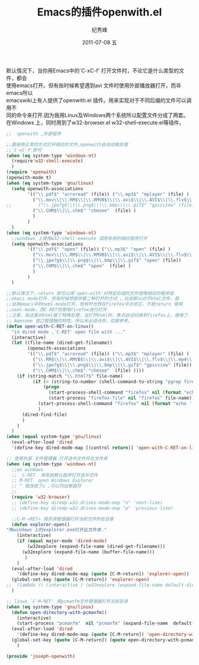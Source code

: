 # -*- coding:utf-8-unix -*-
#+LANGUAGE:  zh
#+TITLE:     Emacs的插件openwith.el
#+AUTHOR:    纪秀峰
#+EMAIL:     jixiuf@gmail.com
#+DATE:     2011-07-08 五
#+DESCRIPTION:Emacs的插件open-with.el
#+KEYWORDS: emacs open with 
#+OPTIONS:   H:2 num:nil toc:t \n:t @:t ::t |:t ^:t -:t f:t *:t <:t
#+OPTIONS:   TeX:t LaTeX:t skip:nil d:nil todo:t pri:nil 
#+INFOJS_OPT: view:nil toc:nil ltoc:t mouse:underline buttons:0 path:http://orgmode.org/org-info.js
#+TAGS: :Emacs:

默认情况下，当你用Emacs中的`C-xC-f' 打开文件时，不论它是什么类型的文件，都会
使用emacs打开。但有些时候希望遇到avi 文件时使用外部播放器打开，而非emacs所以
emacswiki上有人提供了openwith.el 插件。用来实现对于不同后缀的文件可以调用不
同的命令来打开.因为我用Linux及Windows两个系统所以配置文件分成了两套。
在Windows 上，同时用到了w32-browser.el w32-shell-execute.el等插件。

#+begin_src emacs-lisp
;;  openwith ,外部程序

;;直接用正常的方式打开相应的文件,openwith会自动做处理
;;`C-xC-f'即可
(when (eq system-type 'windows-nt)
  (require'w32-shell-execute)
  )
(require 'openwith)
(openwith-mode t)
(when (eq system-type 'gnu/linux)
  (setq openwith-associations
        '(("\\.pdf$" "acroread" (file)) ("\\.mp3$" "mplayer" (file) )
          ("\\.mov\\|\\.RM$\\|\\.RMVB$\\|\\.avi$\\|\\.AVI$\\|\\.flv$\\|\\.mp4\\|\\.mkv$\\|\\.rmvb$" "mplayer" (file) )
;;          ("\\.jpe?g$\\|\\.png$\\|\\.bmp\\|\\.gif$" "gpicview" (file))
          ("\\.CHM$\\|\\.chm$" "chmsee"  (file) )
          )
        )
  )
(when (eq system-type 'windows-nt)
  ;;windows 上使用w32-shell-execute 调用系统的相应程序打开
  (setq openwith-associations
        '(("\\.pdf$" "open" (file)) ("\\.mp3$" "open" (file) )
          ("\\.mov\\|\\.RM$\\|\\.RMVB$\\|\\.avi$\\|\\.AVI$\\|\\.flv$\\|\\.mp4\\|\\.mkv$\\|\\.rmvb$" "open" (file) )
          ("\\.jpe?g$\\|\\.png$\\|\\.bmp\\|\\.gif$" "open" (file))
          ("\\.CHM$\\|\\.chm$" "open"  (file) )
          )
        )
  )

;;默认情况下，return 即可以用`open-with'对特定后缀的文件使用相应的程序或
;;emacs mode打开，但有时候想提供第二种打开的方式 。比如默认对于html文件，我
;;会用emacs中的nxml-mode打开，但有时也想在firefox中浏览它，于是return 使用
;;nxml-mode，而C-RET则使用firefox进行打开
;;注意，我这里对html做了特殊处理，当打开html时，焦点自动切换到firefox上。使用了
;; Awesome 窗口管理器的特性。所以未必适合你，仅做参考。
(defun open-with-C-RET-on-linux()
  "in dired mode ,`C-RET' open file with ..."
  (interactive)
  (let ((file-name (dired-get-filename))
        (openwith-associations
        '(("\\.pdf$" "acroread" (file)) ("\\.mp3$" "mplayer" (file) )
          ("\\.RM$\\|\\.RMVB$\\|\\.avi$\\|\\.AVI$\\|\\.flv$\\|\\.mp4\\|\\.mkv$\\|\\.rmvb$" "mplayer" (file) )
          ("\\.jpe?g$\\|\\.png$\\|\\.bmp\\|\\.gif$" "gpicview" (file))
          ("\\.CHM$\\|\\.chm$" "chmsee"  (file) ))))
    (if (string-match "\\.html?$" file-name)
          (if (> (string-to-number (shell-command-to-string "pgrep firefox | wc -l")) 0)
              (progn
                (start-process-shell-command "firefox" nil (format "echo ' show_matched_client({class=\"Firefox\" ,instance=\"Navigator\"},\"www\",\"/usr/bin/firefox %s  \" ,nil)' |awesome-client " file-name))
                (start-process "firefox-file" nil "firefox" file-name))
            (start-process-shell-command "firefox" nil (format "echo ' show_matched_client({class=\"Firefox\" ,instance=\"Navigator\"},\"www\",\"/usr/bin/firefox %s  \" ,nil)' |awesome-client " file-name))
            )
      (dired-find-file)
      )
    )
  )
(when (equal system-type 'gnu/linux)
  (eval-after-load 'dired
  '(define-key dired-mode-map [(control return)] 'open-with-C-RET-on-linux)))

;; 使用外部 文件管理器 打开选中文件所在文件夹
(when (eq system-type 'windows-nt)
  ;;on windows
  ;;  C-RET  用系统默认程序打开选中文件
  ;; M-RET  open Windows Explorer
  ;; ^ 我改成了u ,可以列出根盘符
  ;;
  (require 'w32-browser)
  ;; (define-key diredp-w32-drives-mode-map "n" 'next-line)
  ;; (define-key diredp-w32-drives-mode-map "p" 'previous-line)

  ;;C-M-<RET> 用资源管理器打开当前文件所处目录
  (defun explorer-open()
"用windows 上的explorer.exe打开此文件夹."
    (interactive)
    (if (equal major-mode 'dired-mode)
        (w32explore (expand-file-name (dired-get-filename)))
      (w32explore (expand-file-name (buffer-file-name)))
       )
    )
  (eval-after-load 'dired
    '(define-key dired-mode-map (quote [C-M-return]) 'explorer-open))
  (global-set-key (quote [C-M-return]) 'explorer-open)
;;  (lambda () (interactive ) (w32explore (expand-file-name default-directory)))
  )

;; linux `C-M-RET' 用pcmanfm文件管理器打开当前目录
(when (eq system-type 'gnu/linux)
  (defun open-directory-with-pcmanfm()
    (interactive)
    (start-process "pcmanfm"  nil "pcmanfm" (expand-file-name  default-directory)))
  (eval-after-load 'dired
    '(define-key dired-mode-map (quote [C-M-return]) 'open-directory-with-pcmanfm))
  (global-set-key (quote [C-M-return]) (quote open-directory-with-pcmanfm))
    )

(provide 'joseph-openwith)



#+end_src

